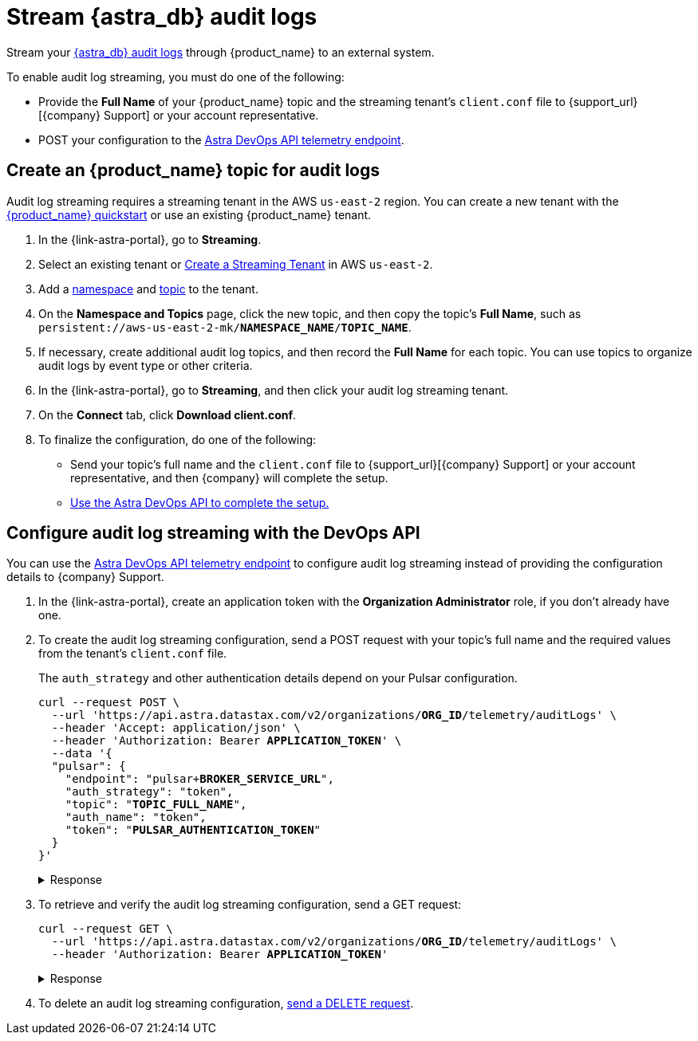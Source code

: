 = Stream {astra_db} audit logs 

Stream your xref:astra-db-serverless:administration:view-account-audit-log.adoc[{astra_db} audit logs] through {product_name} to an external system.

To enable audit log streaming, you must do one of the following:

 * Provide the **Full Name** of your {product_name} topic and the streaming tenant's `client.conf` file to {support_url}[{company} Support] or your account representative.
 * POST your configuration to the xref:astra-api-docs:ROOT:attachment$devops-api/index.html#tag/Organization-Operations/operation/configureTelemetry[Astra DevOps API telemetry endpoint].

== Create an {product_name} topic for audit logs

Audit log streaming requires a streaming tenant in the AWS `us-east-2` region.
You can create a new tenant with the xref:astra-streaming:getting-started:index.adoc[{product_name} quickstart] or use an existing {product_name} tenant.

. In the {link-astra-portal}, go to **Streaming**.
. Select an existing tenant or xref:astra-streaming:getting-started:index.adoc#your-first-streaming-tenant[Create a Streaming Tenant] in AWS `us-east-2`.
. Add a xref:astra-streaming:getting-started:index.adoc#add-a-namespace-to-hold-topics[namespace] and xref:astra-streaming:getting-started:index.adoc#a-topic-to-organize-messages[topic] to the tenant.
. On the *Namespace and Topics* page, click the new topic, and then copy the topic's **Full Name**, such as `persistent://aws-us-east-2-mk/*NAMESPACE_NAME*/*TOPIC_NAME*`.
. If necessary, create additional audit log topics, and then record the **Full Name** for each topic.
You can use topics to organize audit logs by event type or other criteria.
. In the {link-astra-portal}, go to **Streaming**, and then click your audit log streaming tenant.
. On the *Connect* tab, click **Download client.conf**.
. To finalize the configuration, do one of the following:
+
* Send your topic's full name and the `client.conf` file to {support_url}[{company} Support] or your account representative, and then {company} will complete the setup.
* <<use-the-devops-api,Use the Astra DevOps API to complete the setup.>>

[#use-the-devops-api]
== Configure audit log streaming with the DevOps API

You can use the xref:astra-api-docs:ROOT:attachment$devops-api/index.html#tag/Organization-Operations/operation/configureTelemetry[Astra DevOps API telemetry endpoint] to configure audit log streaming instead of providing the configuration details to {company} Support.

. In the {link-astra-portal}, create an application token with the **Organization Administrator** role, if you don't already have one.

. To create the audit log streaming configuration, send a POST request with your topic’s full name and the required values from the tenant's `client.conf` file.
+
The `auth_strategy` and other authentication details depend on your Pulsar configuration.
+
[source,curl,subs="verbatim,quotes"]
----
curl --request POST \
  --url 'https://api.astra.datastax.com/v2/organizations/**ORG_ID**/telemetry/auditLogs' \
  --header 'Accept: application/json' \
  --header 'Authorization: Bearer **APPLICATION_TOKEN**' \
  --data '{
  "pulsar": {
    "endpoint": "pulsar+**BROKER_SERVICE_URL**",
    "auth_strategy": "token",
    "topic": "**TOPIC_FULL_NAME**",
    "auth_name": "token",
    "token": "**PULSAR_AUTHENTICATION_TOKEN**"
  }
}'
----
+
.Response
[%collapsible]
====
[source,plain]
----
HTTP/1.1 202 Accepted
----
====
. To retrieve and verify the audit log streaming configuration, send a GET request:
+
[source,curl,subs="verbatim,quotes"]
----
curl --request GET \
  --url 'https://api.astra.datastax.com/v2/organizations/**ORG_ID**/telemetry/auditLogs' \
  --header 'Authorization: Bearer **APPLICATION_TOKEN**'
----
+
.Response
[%collapsible]
====
[source,json]
----
{
  "pulsar": {
    "endpoint": "pulsar+ssl://pulsar-aws-useast2.streaming.datastax.com:6651",
    "topic": "persistent://aws-us-east-2-mk-2/default/audit-log",
    "auth_strategy": "token",
    "token": "********",
    "auth_name": "token"
  }
}
----
====

. To delete an audit log streaming configuration, xref:astra-api-docs:ROOT:attachment$devops-api/index.html#tag/Organization-Operations/operation/deleteTelemetryConfig[send a DELETE request].

